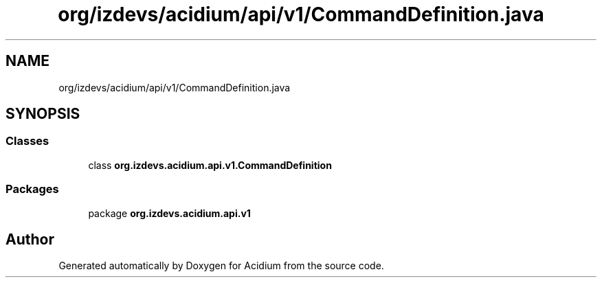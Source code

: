 .TH "org/izdevs/acidium/api/v1/CommandDefinition.java" 3 "Version Alpha-0.1" "Acidium" \" -*- nroff -*-
.ad l
.nh
.SH NAME
org/izdevs/acidium/api/v1/CommandDefinition.java
.SH SYNOPSIS
.br
.PP
.SS "Classes"

.in +1c
.ti -1c
.RI "class \fBorg\&.izdevs\&.acidium\&.api\&.v1\&.CommandDefinition\fP"
.br
.in -1c
.SS "Packages"

.in +1c
.ti -1c
.RI "package \fBorg\&.izdevs\&.acidium\&.api\&.v1\fP"
.br
.in -1c
.SH "Author"
.PP 
Generated automatically by Doxygen for Acidium from the source code\&.
